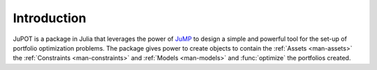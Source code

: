 .. _man-introduction:

**************
 Introduction
**************

JuPOT is a package in Julia that leverages the power of `JuMP <https://github.com/JuliaOpt/JuMP.jl>`_ 
to design a simple and powerful tool for the set-up of portfolio optimization problems. The package 
gives power to create objects to contain the :ref:`Assets <man-assets>` the :ref:`Constraints <man-constraints>` and :ref:`Models <man-models>`
and :func:`optimize` the portfolios created.


